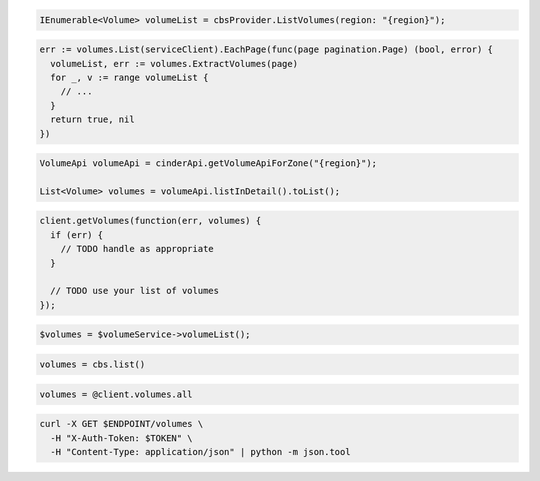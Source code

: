 .. code-block:: csharp

  IEnumerable<Volume> volumeList = cbsProvider.ListVolumes(region: "{region}");

.. code-block:: go

  err := volumes.List(serviceClient).EachPage(func(page pagination.Page) (bool, error) {
    volumeList, err := volumes.ExtractVolumes(page)
    for _, v := range volumeList {
      // ...
    }
    return true, nil
  })

.. code-block:: java

  VolumeApi volumeApi = cinderApi.getVolumeApiForZone("{region}");

  List<Volume> volumes = volumeApi.listInDetail().toList();

.. code-block:: javascript

  client.getVolumes(function(err, volumes) {
    if (err) {
      // TODO handle as appropriate
    }

    // TODO use your list of volumes
  });

.. code-block:: php

  $volumes = $volumeService->volumeList();

.. code-block:: python

  volumes = cbs.list()

.. code-block:: ruby

  volumes = @client.volumes.all

.. code-block:: sh

  curl -X GET $ENDPOINT/volumes \
    -H "X-Auth-Token: $TOKEN" \
    -H "Content-Type: application/json" | python -m json.tool
